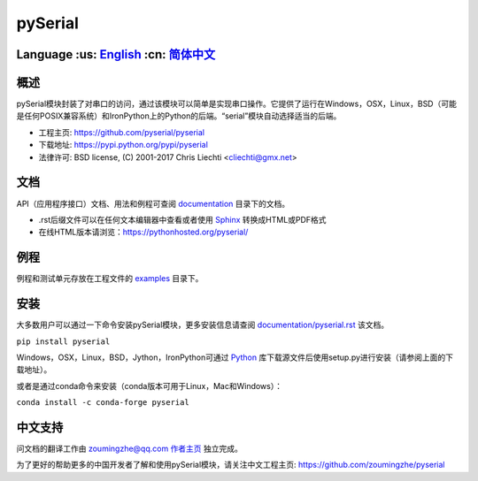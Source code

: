 ================================
 pySerial  |build-status| |docs|
================================

Language :us: English_ :cn: 简体中文_
=========================================================================

概述
====
pySerial模块封装了对串口的访问，通过该模块可以简单是实现串口操作。它提供了运行在Windows，OSX，Linux，BSD（可能是任何POSIX兼容系统）和IronPython上的Python的后端。“serial”模块自动选择适当的后端。

- 工程主页: https://github.com/pyserial/pyserial
- 下载地址: https://pypi.python.org/pypi/pyserial
- 法律许可: BSD license, (C) 2001-2017 Chris Liechti <cliechti@gmx.net>


文档
====
API（应用程序接口）文档、用法和例程可查阅 documentation_ 目录下的文档。

- .rst后缀文件可以在任何文本编辑器中查看或者使用 Sphinx_ 转换成HTML或PDF格式
- 在线HTML版本请浏览：https://pythonhosted.org/pyserial/

例程
====
例程和测试单元存放在工程文件的 examples_ 目录下。


安装
====
大多数用户可以通过一下命令安装pySerial模块，更多安装信息请查阅 `documentation/pyserial.rst`_ 该文档。

``pip install pyserial`` 

Windows，OSX，Linux，BSD，Jython，IronPython可通过 Python_ 库下载源文件后使用setup.py进行安装（请参阅上面的下载地址）。

或者是通过conda命令来安装（conda版本可用于Linux，Mac和Windows）：

``conda install -c conda-forge pyserial``  


中文支持
========
问文档的翻译工作由 zoumingzhe@qq.com 作者主页_ 独立完成。

为了更好的帮助更多的中国开发者了解和使用pySerial模块，请关注中文工程主页: https://github.com/zoumingzhe/pyserial


.. _作者主页: https://zoumingzhe.github.io
.. _English: ../../README.rst
.. _简体中文: ../../documentation/zh-CN/README.rst
.. _`documentation/pyserial.rst`: https://github.com/pyserial/pyserial/blob/master/documentation/pyserial.rst#installation
.. _documentation: https://github.com/pyserial/pyserial/blob/master/documentation
.. _examples: https://github.com/pyserial/pyserial/blob/master/examples
.. _Python: http://python.org/
.. _Sphinx: http://sphinx-doc.org/
.. |build-status| image:: https://travis-ci.org/pyserial/pyserial.svg?branch=master
   :target: https://travis-ci.org/pyserial/pyserial
   :alt: Build status
.. |docs| image:: https://readthedocs.org/projects/pyserial/badge/?version=latest
   :target: http://pyserial.readthedocs.io/
   :alt: Documentation